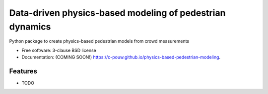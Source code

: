 =========================================================
Data-driven physics-based modeling of pedestrian dynamics
=========================================================

.. image:: https://github.com/c-pouw/physics-based-pedestrian-modeling/actions/workflows/testing.yml/badge.svg
   :target: https://github.com/c-pouw/physics-based-pedestrian-modeling/actions/workflows/testing.yml


.. image:: https://img.shields.io/pypi/v/physics-based-pedestrian-modeling.svg
        :target: https://pypi.python.org/pypi/physics-based-pedestrian-modeling


Python package to create physics-based pedestrian models from crowd measurements

* Free software: 3-clause BSD license
* Documentation: (COMING SOON!) https://c-pouw.github.io/physics-based-pedestrian-modeling.

Features
--------

* TODO
